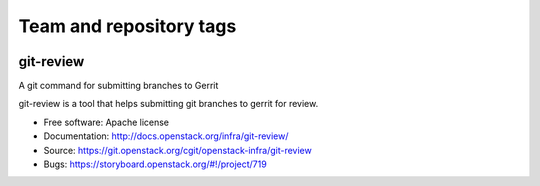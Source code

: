 ========================
Team and repository tags
========================

.. image:: http://governance.openstack.org/badges/deb-git-review.svg
    :target: http://governance.openstack.org/reference/tags/index.html

.. Change things from this point on

git-review
==========

A git command for submitting branches to Gerrit

git-review is a tool that helps submitting git branches to gerrit for
review.

* Free software: Apache license
* Documentation: http://docs.openstack.org/infra/git-review/
* Source: https://git.openstack.org/cgit/openstack-infra/git-review
* Bugs: https://storyboard.openstack.org/#!/project/719
